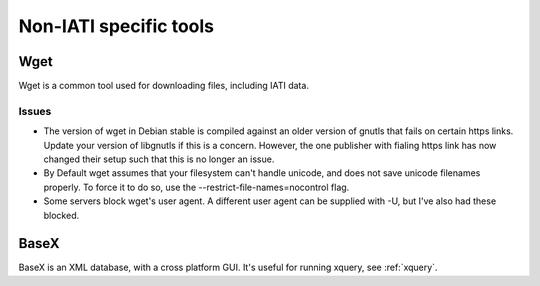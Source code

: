 Non-IATI specific tools
=======================

Wget
----

Wget is a common tool used for downloading files, including IATI data.

Issues
^^^^^^

* The version of wget in Debian stable is compiled against an older version of gnutls that fails on certain https links. Update your version of libgnutls if this is a concern. However, the one publisher with fialing https link has now changed their setup such that this is no longer an issue.

* By Default wget assumes that your filesystem can't handle unicode, and does not save unicode filenames properly. To force it to do so, use the --restrict-file-names=nocontrol flag.

* Some servers block wget's user agent. A different user agent can be supplied with -U, but I've also had these blocked.

BaseX
-----

BaseX is an XML database, with a cross platform GUI. It's useful for running xquery, see :ref:`xquery`.
